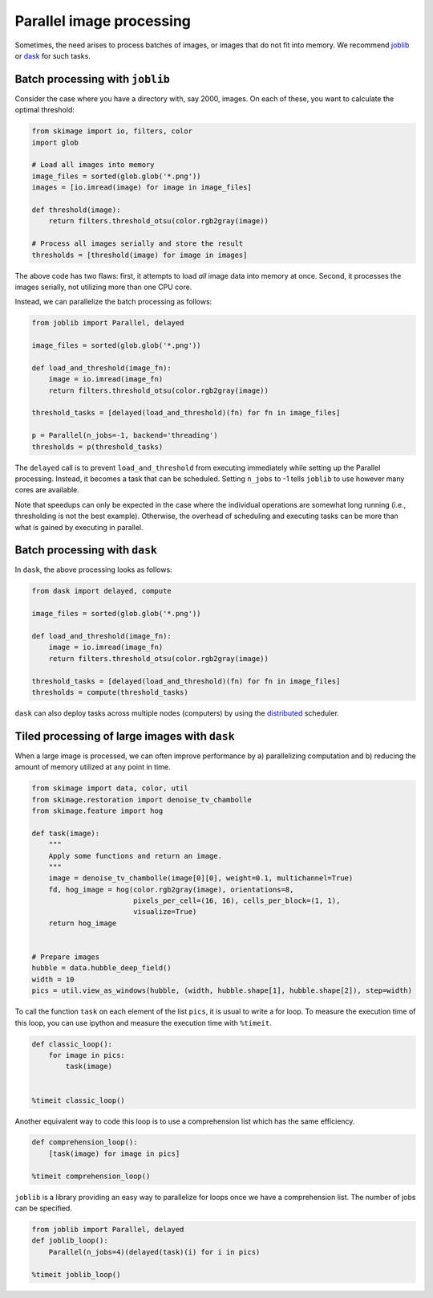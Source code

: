 =========================
Parallel image processing
=========================

Sometimes, the need arises to process batches of images, or images
that do not fit into memory.  We recommend `joblib
<https://joblib.readthedocs.io/>`__ or `dask
<https://dask.pydata.org>`__ for such tasks.

Batch processing with ``joblib``
--------------------------------

Consider the case where you have a directory with, say 2000, images.
On each of these, you want to calculate the optimal threshold:

.. code-block:: python

    from skimage import io, filters, color
    import glob

    # Load all images into memory
    image_files = sorted(glob.glob('*.png'))
    images = [io.imread(image) for image in image_files]

    def threshold(image):
        return filters.threshold_otsu(color.rgb2gray(image))

    # Process all images serially and store the result
    thresholds = [threshold(image) for image in images]

The above code has two flaws: first, it attempts to load *all* image
data into memory at once.  Second, it processes the images serially,
not utilizing more than one CPU core.

Instead, we can parallelize the batch processing as follows:

.. code-block:: python

    from joblib import Parallel, delayed

    image_files = sorted(glob.glob('*.png'))

    def load_and_threshold(image_fn):
        image = io.imread(image_fn)
        return filters.threshold_otsu(color.rgb2gray(image))

    threshold_tasks = [delayed(load_and_threshold)(fn) for fn in image_files]

    p = Parallel(n_jobs=-1, backend='threading')
    thresholds = p(threshold_tasks)

The ``delayed`` call is to prevent ``load_and_threshold`` from
executing immediately while setting up the Parallel processing.
Instead, it becomes a task that can be scheduled.  Setting ``n_jobs``
to -1 tells ``joblib`` to use however many cores are available.

Note that speedups can only be expected in the case where the
individual operations are somewhat long running (i.e., thresholding is
not the best example).  Otherwise, the overhead of scheduling and
executing tasks can be more than what is gained by executing in
parallel.


Batch processing with ``dask``
------------------------------

In ``dask``, the above processing looks as follows:

.. code-block:: python

    from dask import delayed, compute

    image_files = sorted(glob.glob('*.png'))

    def load_and_threshold(image_fn):
        image = io.imread(image_fn)
        return filters.threshold_otsu(color.rgb2gray(image))

    threshold_tasks = [delayed(load_and_threshold)(fn) for fn in image_files]
    thresholds = compute(threshold_tasks)

``dask`` can also deploy tasks across multiple nodes (computers) by
using the `distributed <http://distributed.readthedocs.io>`__
scheduler.


Tiled processing of large images with ``dask``
----------------------------------------------

When a large image is processed, we can often improve performance by
a) parallelizing computation and b) reducing the amount of memory
utilized at any point in time.

.. code-block:: python

    from skimage import data, color, util
    from skimage.restoration import denoise_tv_chambolle
    from skimage.feature import hog

    def task(image):
        """
        Apply some functions and return an image.
        """
        image = denoise_tv_chambolle(image[0][0], weight=0.1, multichannel=True)
        fd, hog_image = hog(color.rgb2gray(image), orientations=8,
                            pixels_per_cell=(16, 16), cells_per_block=(1, 1),
                            visualize=True)
        return hog_image


    # Prepare images
    hubble = data.hubble_deep_field()
    width = 10
    pics = util.view_as_windows(hubble, (width, hubble.shape[1], hubble.shape[2]), step=width)

To call the function ``task`` on each element of the list ``pics``, it is
usual to write a for loop. To measure the execution time of this loop, you can
use ipython and measure the execution time with ``%timeit``.

.. code-block:: python

    def classic_loop():
        for image in pics:
            task(image)


    %timeit classic_loop()

Another equivalent way to code this loop is to use a comprehension list which has the same efficiency.

.. code-block:: python

    def comprehension_loop():
        [task(image) for image in pics]

    %timeit comprehension_loop()

``joblib`` is a library providing an easy way to parallelize for loops once we have a comprehension list.
The number of jobs can be specified.

.. code-block:: python

    from joblib import Parallel, delayed
    def joblib_loop():
        Parallel(n_jobs=4)(delayed(task)(i) for i in pics)

    %timeit joblib_loop()
